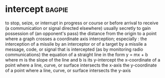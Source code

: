 * intercept :bagpie:
to stop, seize, or interrupt in progress or course or before arrival
to receive (a communication or signal directed elsewhere) usually secretly
to gain possession of (an opponent's pass)
the distance from the origin to a point where a graph crosses a coordinate axis
interception; especially : the interception of a missile by an interceptor or of a target by a missile
a message, code, or signal that is intercepted (as by monitoring radio communications)
the equation of a straight line in the form y = mx + b where m is the slope of the line and b is its y-intercept
the x-coordinate of a point where a line, curve, or surface intersects the x-axis
the y-coordinate of a point where a line, curve, or surface intersects the y-axis

